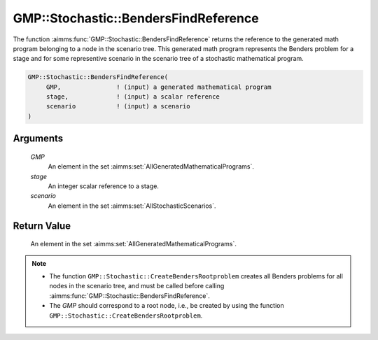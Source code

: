 .. aimms:function:: GMP::Stochastic::BendersFindReference(GMP, stage, scenario)

.. _GMP::Stochastic::BendersFindReference:

GMP::Stochastic::BendersFindReference
=====================================

The function :aimms:func:`GMP::Stochastic::BendersFindReference` returns the
reference to the generated math program belonging to a node in the
scenario tree. This generated math program represents the Benders
problem for a stage and for some representive scenario in the scenario
tree of a stochastic mathematical program.

.. code-block:: aimms

    GMP::Stochastic::BendersFindReference(
         GMP,               ! (input) a generated mathematical program
         stage,             ! (input) a scalar reference
         scenario           ! (input) a scenario
    )

Arguments
---------

    *GMP*
        An element in the set :aimms:set:`AllGeneratedMathematicalPrograms`.

    *stage*
        An integer scalar reference to a stage.

    *scenario*
        An element in the set :aimms:set:`AllStochasticScenarios`.

Return Value
------------

    An element in the set :aimms:set:`AllGeneratedMathematicalPrograms`.

.. note::

    -  The function ``GMP::Stochastic::CreateBendersRootproblem`` creates
       all Benders problems for all nodes in the scenario tree, and must be
       called before calling :aimms:func:`GMP::Stochastic::BendersFindReference`.

    -  The *GMP* should correspond to a root node, i.e., be created by using
       the function ``GMP::Stochastic::CreateBendersRootproblem``.

.. seealso::

    The routines :aimms:func:`GMP::Instance::GenerateStochasticProgram`, :aimms:func:`GMP::Stochastic::BendersFindFeasibilityReference` and :aimms:func:`GMP::Stochastic::CreateBendersRootproblem`.
